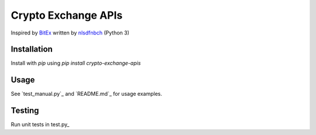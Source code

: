 Crypto Exchange APIs
====================

Inspired by BitEx_ written by nlsdfnbch_ (Python 3)

.. _BitEx: https://github.com/nlsdfnbch/bitex
.. _nlsdfnbch: https://github.com/nlsdfnbch

Installation
------------

Install with `pip` using `pip install crypto-exchange-apis`

Usage
-----

See `test_manual.py`_ and `README.md`_ for usage examples.

.. _test_manual.py: https://github.com/init-industries/crypto-exchange-apis/blob/master/crypto_exchange_apis/test_manual.py
.. _test_manual.py: https://github.com/init-industries/crypto-exchange-apis/blob/master/README.md

Testing
-------

Run unit tests in test.py_

.. test.py: https://github.com/init-industries/crypto-exchange-apis/blob/master/crypto_exchange_apis/test.py


